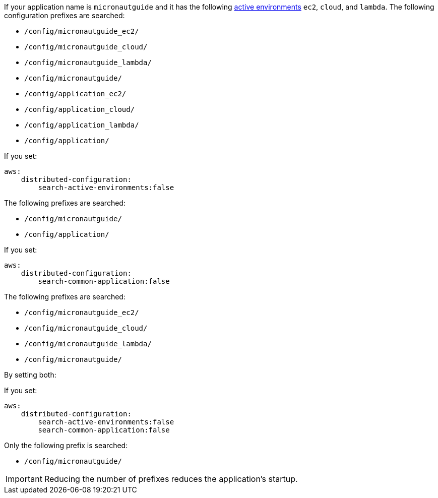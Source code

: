 If your application name is `micronautguide` and it has the following https://micronaut-projects.github.io/micronaut-core/latest/guide/#environments[active environments] `ec2`, `cloud`, and `lambda`. The following configuration prefixes are searched:

* `/config/micronautguide_ec2/`
* `/config/micronautguide_cloud/`
* `/config/micronautguide_lambda/`
* `/config/micronautguide/`
* `/config/application_ec2/`
* `/config/application_cloud/`
* `/config/application_lambda/`
* `/config/application/`

If you set:

[configuration]
----
aws:
    distributed-configuration:
        search-active-environments:false
----

The following prefixes are searched:

* `/config/micronautguide/`
* `/config/application/`

If you set:

[configuration]
----
aws:
    distributed-configuration:
        search-common-application:false
----

The following prefixes are searched:

* `/config/micronautguide_ec2/`
* `/config/micronautguide_cloud/`
* `/config/micronautguide_lambda/`
* `/config/micronautguide/`

By setting both:

If you set:

[configuration]
----
aws:
    distributed-configuration:
        search-active-environments:false
        search-common-application:false
----

Only the following prefix is searched:

* `/config/micronautguide/`

IMPORTANT: Reducing the number of prefixes reduces the application's startup.
